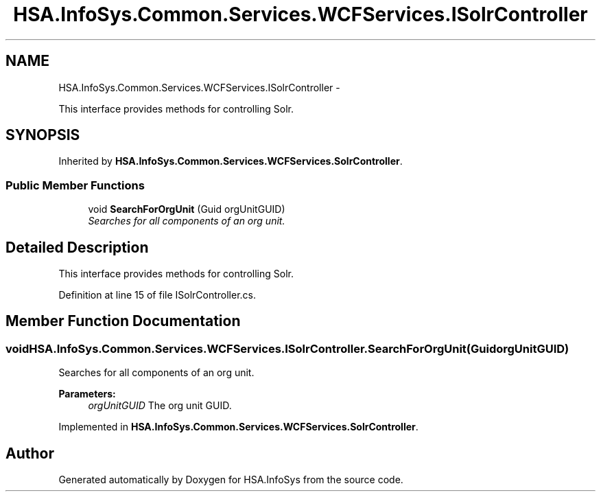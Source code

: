 .TH "HSA.InfoSys.Common.Services.WCFServices.ISolrController" 3 "Fri Jul 5 2013" "Version 1.0" "HSA.InfoSys" \" -*- nroff -*-
.ad l
.nh
.SH NAME
HSA.InfoSys.Common.Services.WCFServices.ISolrController \- 
.PP
This interface provides methods for controlling Solr\&.  

.SH SYNOPSIS
.br
.PP
.PP
Inherited by \fBHSA\&.InfoSys\&.Common\&.Services\&.WCFServices\&.SolrController\fP\&.
.SS "Public Member Functions"

.in +1c
.ti -1c
.RI "void \fBSearchForOrgUnit\fP (Guid orgUnitGUID)"
.br
.RI "\fISearches for all components of an org unit\&. \fP"
.in -1c
.SH "Detailed Description"
.PP 
This interface provides methods for controlling Solr\&. 


.PP
Definition at line 15 of file ISolrController\&.cs\&.
.SH "Member Function Documentation"
.PP 
.SS "void HSA\&.InfoSys\&.Common\&.Services\&.WCFServices\&.ISolrController\&.SearchForOrgUnit (GuidorgUnitGUID)"

.PP
Searches for all components of an org unit\&. 
.PP
\fBParameters:\fP
.RS 4
\fIorgUnitGUID\fP The org unit GUID\&.
.RE
.PP

.PP
Implemented in \fBHSA\&.InfoSys\&.Common\&.Services\&.WCFServices\&.SolrController\fP\&.

.SH "Author"
.PP 
Generated automatically by Doxygen for HSA\&.InfoSys from the source code\&.
